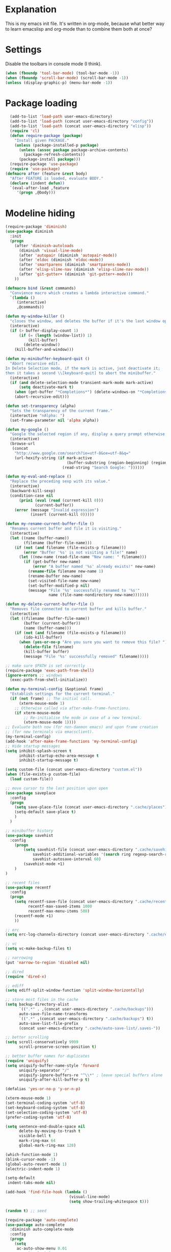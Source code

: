 * Explanation
This is my emacs init file. It's written in org-mode, because what better way to learn
emacslisp and org-mode than to combine them both at once?

* Settings
Disable the toolbars in console mode (I think).
#+BEGIN_SRC emacs-lisp
    (when (fboundp 'tool-bar-mode) (tool-bar-mode -1))
    (when (fboundp 'scroll-bar-mode) (scroll-bar-mode -1))
    (unless (display-graphic-p) (menu-bar-mode -1))
#+END_SRC

* Package loading
#+BEGIN_SRC emacs-lisp
    (add-to-list 'load-path user-emacs-directory)
    (add-to-list 'load-path (concat user-emacs-directory "config"))
    (add-to-list 'load-path (concat user-emacs-directory "elisp"))
    (require 'cl)
    (defun require-package (package)
      "Install given PACKAGE."
      (unless (package-installed-p package)
        (unless (assoc package package-archive-contents)
          (package-refresh-contents))
        (package-install package)))
    (require-package 'use-package)
    (require 'use-package)
  (defmacro after (feature &rest body)
    "After FEATURE is loaded, evaluate BODY."
    (declare (indent defun))
    `(eval-after-load ,feature
       '(progn ,@body)))
#+END_SRC

* Modeline hiding
#+BEGIN_SRC emacs-lisp
  (require-package 'diminish)
  (use-package diminish
    :init
    (progn
      (after 'diminish-autoloads
        (diminish 'visual-line-mode)
        (after 'autopair (diminish 'autopair-mode))
        (after 'eldoc (diminish 'eldoc-mode))
        (after 'smartparens (diminish 'smartparens-mode))
        (after 'elisp-slime-nav (diminish 'elisp-slime-nav-mode))
        (after 'git-gutter+ (diminish 'git-gutter+-mode)))
      ))

  (defmacro bind (&rest commands)
    "Convience macro which creates a lambda interactive command."
    `(lambda ()
       (interactive)
       ,@commands))

  (defun my-window-killer ()
    "closes the window, and deletes the buffer if it's the last window open."
    (interactive)
    (if (> buffer-display-count 1)
        (if (= (length (window-list)) 1)
            (kill-buffer)
          (delete-window))
      (kill-buffer-and-window)))

  (defun my-minibuffer-keyboard-quit ()
    "Abort recursive edit.
  In Delete Selection mode, if the mark is active, just deactivate it;
  then it takes a second \\[keyboard-quit] to abort the minibuffer."
    (interactive)
    (if (and delete-selection-mode transient-mark-mode mark-active)
        (setq deactivate-mark t)
      (when (get-buffer "*Completions*") (delete-windows-on "*Completions*"))
      (abort-recursive-edit)))

  (defun set-transparency (alpha)
    "Sets the transparency of the current frame."
    (interactive "nAlpha: ")
    (set-frame-parameter nil 'alpha alpha))

  (defun my-google ()
    "Google the selected region if any, display a query prompt otherwise."
    (interactive)
    (browse-url
     (concat
      "http://www.google.com/search?ie=utf-8&oe=utf-8&q="
      (url-hexify-string (if mark-active
                             (buffer-substring (region-beginning) (region-end))
                           (read-string "Search Google: "))))))

  (defun my-eval-and-replace ()
    "Replace the preceding sexp with its value."
    (interactive)
    (backward-kill-sexp)
    (condition-case nil
        (prin1 (eval (read (current-kill 0)))
               (current-buffer))
      (error (message "Invalid expression")
             (insert (current-kill 0)))))

  (defun my-rename-current-buffer-file ()
    "Renames current buffer and file it is visiting."
    (interactive)
    (let ((name (buffer-name))
          (filename (buffer-file-name)))
      (if (not (and filename (file-exists-p filename)))
          (error "Buffer '%s' is not visiting a file!" name)
        (let ((new-name (read-file-name "New name: " filename)))
          (if (get-buffer new-name)
              (error "A buffer named '%s' already exists!" new-name)
            (rename-file filename new-name 1)
            (rename-buffer new-name)
            (set-visited-file-name new-name)
            (set-buffer-modified-p nil)
            (message "File '%s' successfully renamed to '%s'"
                     name (file-name-nondirectory new-name)))))))

  (defun my-delete-current-buffer-file ()
    "Removes file connected to current buffer and kills buffer."
    (interactive)
    (let ((filename (buffer-file-name))
          (buffer (current-buffer))
          (name (buffer-name)))
      (if (not (and filename (file-exists-p filename)))
          (ido-kill-buffer)
        (when (yes-or-no-p "Are you sure you want to remove this file? ")
          (delete-file filename)
          (kill-buffer buffer)
          (message "File '%s' successfully removed" filename)))))

  ;; make sure $PATH is set correctly
  (require-package 'exec-path-from-shell)
  (ignore-errors ;; windows
    (exec-path-from-shell-initialize))

  (defun my-terminal-config (&optional frame)
    "Establish settings for the current terminal."
    (if (not frame) ;; The initial call.
        (xterm-mouse-mode 1)
      ;; Otherwise called via after-make-frame-functions.
      (if xterm-mouse-mode
          ;; Re-initialise the mode in case of a new terminal.
          (xterm-mouse-mode 1))))
  ;; Evaluate both now (for non-daemon emacs) and upon frame creation
  ;; (for new terminals via emacsclient).
  (my-terminal-config)
  (add-hook 'after-make-frame-functions 'my-terminal-config)
  ;; Hide startup messages
  (setq inhibit-splash-screen t
        inhibit-startup-echo-area-message t
        inhibit-startup-message t)

  (setq custom-file (concat user-emacs-directory "custom.el"))
  (when (file-exists-p custom-file)
    (load custom-file))

  ;; move cursor to the last position upon open
  (use-package saveplace
    :config
    (progn
      (setq save-place-file (concat user-emacs-directory ".cache/places"))
      (setq-default save-place t)
      )
    )

  ;; minibuffer history
  (use-package savehist
    :config
      (progn
          (setq savehist-file (concat user-emacs-directory ".cache/savehist")
              savehist-additional-variables '(search ring regexp-search-ring)
              savehist-autosave-interval 60)
          (savehist-mode +1)
      )
  )

  ;; recent files
  (use-package recentf
    :config
    (progn
      (setq recentf-save-file (concat user-emacs-directory ".cache/recentf")
            recentf-max-saved-items 1000
            recentf-max-menu-items 500)
      (recentf-mode +1)
      ))

  ;; erc
  (setq erc-log-channels-directory (concat user-emacs-directory ".cache/erc/logs"))

  ;; vc
  (setq vc-make-backup-files t)

  ;; narrowing
  (put 'narrow-to-region 'disabled nil)

  ;; dired
  (require 'dired-x)

  ;; ediff
  (setq ediff-split-window-function 'split-window-horizontally)

  ;; store most files in the cache
  (setq backup-directory-alist
        `((".*" . ,(concat user-emacs-directory ".cache/backups")))
        auto-save-file-name-transforms
        `((".*" ,(concat user-emacs-directory ".cache/backups") t))
        auto-save-list-file-prefix
        (concat user-emacs-directory ".cache/auto-save-list/.saves-"))

  ;; better scrolling
  (setq scroll-conservatively 9999
        scroll-preserve-screen-position t)

  ;; better buffer names for duplicates
  (require 'uniquify)
  (setq uniquify-buffer-name-style 'forward
        uniquify-separator "/"
        uniquify-ignore-buffers-re "^\\*" ; leave special buffers alone
        uniquify-after-kill-buffer-p t)

  (defalias 'yes-or-no-p 'y-or-n-p)

  (xterm-mouse-mode 1)
  (set-terminal-coding-system 'utf-8)
  (set-keyboard-coding-system 'utf-8)
  (set-selection-coding-system 'utf-8)
  (prefer-coding-system 'utf-8)

  (setq sentence-end-double-space nil
        delete-by-moving-to-trash t
        visible-bell t
        mark-ring-max 64
        global-mark-ring-max 128)

  (which-function-mode 1)
  (blink-cursor-mode -1)
  (global-auto-revert-mode 1)
  (electric-indent-mode 1)

  (setq-default
   indent-tabs-mode nil)

  (add-hook 'find-file-hook (lambda ()
                              (visual-line-mode)
                              (setq show-trailing-whitespace t)))

  (random t) ;; seed

  (require-package 'auto-complete)
  (use-package auto-complete
    :diminish auto-complete-mode
    :config
    (progn
      (setq
       ac-auto-show-menu 0.01
       ac-auto-start 2
       ac-comphist-file (expand-file-name ".cache/ac-comphist.dat" user-emacs-directory)
       ac-delay 0.01
       ac-quick-help-delay 0.5
       ac-use-fuzzy t
       ac-show-menu-immediately-on-auto-complete t)
       (dolist (mode '(vimrc-mode))
         (add-to-list 'ac-modes mode))
       (after 'linum
         (ac-linum-workaround))
      (defadvice ac-expand (before advice-for-ac-expand activate)
          (when (yas-expand)
            (ac-stop)))
      (use-package auto-complete-config
        :config
        (progn
          (ac-config-default)
          )
        )
    )
    )

  (use-package org
      :config
      (progn
          (global-set-key (kbd "C-c c") 'org-capture)
          (global-set-key (kbd "C-c a") 'org-agenda)
          (setq org-default-notes-file "~/.notes.org" org-log-done t)
          (use-package ob)
      )
  )
#+END_SRC

* Eyecandy
** Smart modelines
#+BEGIN_SRC emacs-lisp
  (require-package 'smart-mode-line)
  (use-package smart-mode-line
    :config
    (progn
      (setq sml/theme 'dark)
      (sml/setup)
      (setq)
    )
    )
#+END_SRC

** =pretty-mode=
   This was giving me problems with a few characters that would not display in my terminal
   (<<< for instance) so it is disabled until I get that resolved.
#+BEGIN_SRC emacs-lisp
  (require-package 'pretty-mode)
  (use-package pretty-mode
    :disable
    :config
    (progn
      (setq pretty-default-groups '(:function))
      (global-pretty-mode)
  ))
#+END_SRC

#+BEGIN_SRC emacs-lisp
  ;; Colors!
  (load-theme 'zenburn t)
#+END_SRC
** Line numbers
   Line numbers are provided by =linum=, with some added hacks to make them add space
   before "short" lines, so the line number column is all the same length. There is
   also a hack in place here to get =linum= to leave one blank space before the source
   code for the file.
#+BEGIN_SRC emacs-lisp
  (require-package 'linum)
  (use-package linum
    :config
    (progn
      (global-linum-mode 1)
      (unless window-system
        (add-hook 'linum-before-numbering-hook
                  (lambda ()
                    (setq-local linum-format-fmt
                                (let ((w (length (number-to-string
                                                  (count-lines (point-min) (point-max))))))
                                  (concat "%" (number-to-string w) "d"))))))
      (defun linum-format-func (line)
        (concat
         (propertize (format linum-format-fmt line) 'face 'linum)
         (propertize " " 'face 'mode-line)))
      (unless window-system
        (setq linum-format 'linum-format-func))
      (global-hl-line-mode)
      (setq linum-format "%4d "
            linum-delay t)
      )
    )
#+END_SRC

=rainbow-mode= is a minor mode for Emacs which displays strings
representing colors with the color they represent as background.
#+BEGIN_SRC emacs-lisp
  (require-package 'rainbow-mode)
  (use-package rainbow-mode)
#+END_SRC

* Copy/paste
  Emacs copy-paste does not work by default. First, we enable X selection as a copy-paste buffer.
#+BEGIN_SRC emacs-lisp
  ; Basic copy-paste setup. From wiki.
  (setq x-select-enable-clipboard t)
  (setq interprogram-paste-function 'x-cut-buffer-or-selection-value)
#+END_SRC emacs-lisp
  Now, we hack copy-paste to work in the terminal.
#+BEGIN_SRC emacs-lisp
  ; Brilliant working copy-paste (even in Evil mode!) ripped from:
  ; http://hugoheden.wordpress.com/2009/03/08/copypaste-with-emacs-in-terminal/
  (unless window-system
      (when (getenv "DISPLAY")
        ;; Callback for when user cuts
        (defun xsel-cut-function (text &optional push)
          ;; Insert text to temp-buffer, and "send" content to xsel stdin
          (with-temp-buffer
            (insert text)
            ;; I prefer using the "clipboard" selection (the one the
            ;; typically is used by c-c/c-v) before the primary selection
            ;; (that uses mouse-select/middle-button-click)
            (call-process-region (point-min) (point-max) "xsel" nil 0 nil "--clipboard" "--input")))
        ;; Call back for when user pastes
        (defun xsel-paste-function()
          ;; Find out what is current selection by xsel. If it is different
          ;; from the top of the kill-ring (car kill-ring), then return
          ;; it. Else, nil is returned, so whatever is in the top of the
          ;; kill-ring will be used.
          (let ((xsel-output (shell-command-to-string "xsel --clipboard --output")))
            (unless (string= (car kill-ring) xsel-output)
              xsel-output )))
        ;; Attach callbacks to hooks
        (setq interprogram-cut-function 'xsel-cut-function)
        (setq interprogram-paste-function 'xsel-paste-function)
        ;; Idea from
        ;; http://shreevatsa.wordpress.com/2006/10/22/emacs-copypaste-and-x/
        ;; http://www.mail-archive.com/help-gnu-emacs@gnu.org/msg03577.html
  ))

#+END_SRC

* Code editing
** Autopair
#+BEGIN_SRC emacs-lisp
  (require-package 'autopair)
  (use-package autopair
    :config
    (autopair-global-mode))
#+END_SRC
** Projectile
   AKA =ctrl-p= for Emacs.
#+BEGIN_SRC emacs-lisp
  (require-package 'projectile)
  (use-package projectile
    :diminish projectile-mode
    :config
    (progn
      (setq projectile-cache-file (concat user-emacs-directory ".cache/projectile.cache"))
      (setq projectile-known-projects-file (concat user-emacs-directory ".cache/projectile-bookmarks.eld"))
      (add-to-list 'projectile-globally-ignored-directories "elpa")
      (add-to-list 'projectile-globally-ignored-directories ".cache")
      (add-to-list 'projectile-globally-ignored-directories "node_modules")
      (projectile-global-mode 1)
      )
    )
#+END_SRC
** Helm
   #+BEGIN_QUOTE
   Helm is incremental completion and selection narrowing framework
   for Emacs. It will help steer you in the right direction when
   you're looking for stuff in Emacs (like buffers, files, etc).

   Helm is a fork of anything.el originaly written by Tamas Patrovic
   and can be considered to be its successor. Helm sets out to clean
   up the legacy code in anything.el and provide a cleaner, leaner
   and more modular tool, that's not tied in the trap of backward
   compatibility.
   #+END_QUOTE
#+BEGIN_SRC emacs-lisp
  (require-package 'helm)
  (use-package helm
    :config
    (progn
      (setq helm-command-prefix-key "C-c h")
      (setq helm-quick-update t)
      (require-package 'helm-swoop)
      (after 'projectile
        (require-package 'helm-projectile))
      )
    )
#+END_SRC
** Ido
   Interactive =do= mode.
#+BEGIN_SRC emacs-lisp
  (use-package ido
    :config
    (progn
      (ido-mode 1)
      (ido-everywhere 1)
      (setq ido-enable-prefix nil)
      (setq ido-use-virtual-buffers t)
      (setq ido-enable-flex-matching t)
      (setq ido-create-new-buffer 'always)
      (setq ido-use-filename-at-point 'guess)
      (setq ido-save-directory-list-file (concat user-emacs-directory ".cache/ido.last"))
      (require-package 'ido-ubiquitous)
      (use-package ido-ubiquitous
        :config
        (progn
          (ido-ubiquitous-mode 1)
          )
        )
      (require-package 'flx-ido)
      (use-package flx-ido
        :defines (ido-cur-item ido-default-item ido-cur-list)
        :config
        (progn
          (flx-ido-mode 1)
          )
        )
      (require-package 'ido-vertical-mode)
      (use-package ido-vertical-mode
        :config
        (progn
          (ido-vertical-mode)
          )
        )
      )
    )
#+END_SRC
*** Smex
#+BEGIN_SRC emacs-lisp
  ;; Smex is a M-x enhancement for Emacs. Built on top of IDO, it
  ;; provides a convenient interface to your recently and most
  ;; frequently used commands. And to all the other commands, too.
  (require-package 'smex)
  (use-package smex
    :config
    (progn
      (setq smex-save-file (concat user-emacs-directory ".cache/smex-items"))
      (global-set-key (kbd "M-x") 'smex)
      (global-set-key (kbd "C-x C-m") 'smex)
      (global-set-key (kbd "C-c C-m") 'smex)
      (smex-initialize)
  ))
#+END_SRC
* Git
#+BEGIN_SRC emacs-lisp
  (require-package 'magit)
  (require-package 'gist)

  (setq magit-diff-options '("--histogram"))
  (after 'magit
    (global-set-key (kbd "C-x g") 'magit-status))

  (global-git-gutter+-mode)
#+END_SRC
* Flycheck
#+BEGIN_SRC emacs-lisp
  (require-package 'flycheck)
  (use-package flycheck
    :config
    (progn
      (setq flycheck-check-syntax-automatically '(save mode-enabled))
      (setq flycheck-checkers (delq 'emacs-lisp-checkdoc flycheck-checkers))
      (setq flycheck-checkers (delq 'html-tidy flycheck-checkers))
      (global-flycheck-mode 1)
      )
    )
#+END_SRC
* Elisp-slime-nav
#+BEGIN_SRC emacs-lisp
  (require-package 'elisp-slime-nav)
  (use-package elisp-slime-nav
    :config
    (progn
      (defun my-lisp-hook ()
        (progn
          (elisp-slime-nav-mode)
          (turn-on-eldoc-mode)))
      (add-hook 'emacs-lisp-mode-hook 'my-lisp-hook)
      (add-hook 'lisp-interaction-mode-hook 'my-lisp-hook)
      (add-hook 'ielm-mode-hook 'my-lisp-hook)
      )
    )
#+END_SRC
* Haskell
#+BEGIN_SRC emacs-lisp
  (require-package 'haskell-mode)
  (use-package haskell-mode
    :commands haskell-mode
    :init
    (add-to-list 'auto-mode-alist '("\\.l?hs$" . haskell-mode))
    :config
    (progn
      (define-key haskell-mode-map (kbd "C-x C-d") nil)
      (define-key haskell-mode-map (kbd "C-c C-z") 'haskell-interactive-switch)
      (define-key haskell-mode-map (kbd "C-c C-l") 'haskell-process-load-file)
      (define-key haskell-mode-map (kbd "C-c C-b") 'haskell-interactive-switch)
      (define-key haskell-mode-map (kbd "C-c C-t") 'haskell-process-do-type)
      (define-key haskell-mode-map (kbd "C-c C-i") 'haskell-process-do-info)
      (define-key haskell-mode-map (kbd "C-c M-.") nil)
      (define-key haskell-mode-map (kbd "C-c C-d") nil)
      (define-key haskell-mode-map (kbd "C-c C-c") 'haskell-compile)
      ;; <https://github.com/prooftechnique/.emacs.d/blob/
      ;; 6d08779adb8fe67acbe9ab82fe25e78a7fc40eb8/config/jhenahan-haskell.el>
      (add-hook 'haskell-mode-hook
                (lambda ()
                  (turn-on-haskell-doc-mode)
                  (setq evil-auto-indent nil)
                  (turn-on-haskell-indentation)
                  (ghc-init)))
      (add-hook 'haskell-interactive-mode
            (lambda ()
            (linum-mode 0)
            (evil-mode 0)))
      (use-package haskell-mode-autoloads)
      (use-package inf-haskell)
      (use-package haskell-cabal
        :init
        (progn
          (define-key haskell-cabal-mode-map (kbd "C-c C-c") 'haskell-compile))
      )
      (use-package hs-lint)))
#+END_SRC
* Evil
#+BEGIN_SRC emacs-lisp
  (require-package 'evil)
  (require-package 'evil-leader)
  (require-package 'evil-visualstar)
  (require-package 'evil-nerd-commenter)
  (require-package 'evil-indent-textobject)
  (require-package 'evil-matchit)
  (require-package 'surround)

  (setq evil-want-C-u-scroll t
      evil-want-C-w-in-emacs-state t
      evil-search-module 'evil-search
      evil-magic 'very-magic
      evil-emacs-state-cursor '("red" box)
      evil-normal-state-cursor '("green" box)
      evil-insert-state-cursor '("orange" bar)
      evilnc-hotkey-comment-operator "gc"
      )
  (use-package evil
    :config
    (progn
      (use-package evil-leader
        :config
        (progn
          (evil-mode 1)
          (global-evil-leader-mode)
          (evil-leader/set-leader ",")
          (evil-leader/set-key
              "w" 'save-buffer
              "e" (kbd "C-x C-e")
              "E" (kbd "C-M-x")
              "c" (bind
                   (evil-window-split)
                   (setq my-eshell-buffer-count (+ 1 my-eshell-buffer-count))
                   (eshell my-eshell-buffer-count))
              "C" 'customize-group
              "b d" 'kill-this-buffer
              "v" (kbd "C-w v C-w l")
              "s" (kbd "C-w s C-w j")
              "g s" 'magit-status
              "g l" 'magit-log
              "g d" 'vc-diff
              "P" 'package-list-packages
              "h" help-map
              "h h" 'help-for-help-internal)
          )
        )
      (use-package evil-nerd-commenter)
      (require 'evil-indent-textobject)
      (require 'evil-visualstar)
      (require 'evil-matchit)
      (use-package surround
        :config
          (progn
            (global-surround-mode 1)
            )
        )

      (dolist (mode '(eshell-mode
                      shell-mode
                      term-mode
                      terminal-mode
                      comint-mode
                      skewer-repl-mode
                      profiler-report-mode
                      erc-mode weechat-mode
                      direx:direx-mode
                      project-explorer-mode))
        (evil-set-initial-state mode 'emacs))

      (evil-define-text-object my-evil-next-match (count &optional beg end type)
        "Select next match."
        (evil-ex-search-previous 1)
        (evil-ex-search-next count)
        (list evil-ex-search-match-beg evil-ex-search-match-end))

      (evil-define-text-object my-evil-previous-match (count &optional beg end type)
        "Select previous match."
        (evil-ex-search-next 1)
        (evil-ex-search-previous count)
        (list evil-ex-search-match-beg evil-ex-search-match-end))

      (define-key evil-motion-state-map "gn" 'my-evil-next-match)
      (define-key evil-motion-state-map "gN" 'my-evil-previous-match)

      (defadvice evil-ex-search-next (after advice-for-evil-ex-search-next activate)
        (evil-scroll-line-to-center (line-number-at-pos)))

      (defadvice evil-ex-search-previous (after advice-for-evil-ex-search-previous activate)
        (evil-scroll-line-to-center (line-number-at-pos)))
#+END_SRC
** Evil-org-mode
  From https://github.com/edwtjo/evil-org-mode/blob/master/evil-org.el
#+BEGIN_SRC emacs-lisp
  (define-minor-mode evil-org-mode
    "Buffer local minor mode for evil-org"
    :init-value nil
    :lighter " EvilOrg"
    :keymap (make-sparse-keymap) ; defines evil-org-mode-map
    :group 'evil-org)

  (add-hook 'org-mode-hook 'evil-org-mode) ;; only load with org-mode
  (setq evil-auto-indent nil)

  (defun always-insert-item ()
    "Force insertion of org item"
    (if (not (org-in-item-p))
        (insert "\n- ")
      (org-insert-item))
    )

  (defun evil-org-eol-call (fun)
    "Go to end of line and call provided function"
    (end-of-line)
    (funcall fun)
    (evil-append nil)
    )

  ;; normal state shortcuts
  (evil-define-key 'normal evil-org-mode-map
    "gh" 'outline-up-heading
    "gj" (if (fboundp 'org-forward-same-level) ;to be backward compatible with older org version
           'org-forward-same-level
           'org-forward-heading-same-level)
    "gk" (if (fboundp 'org-backward-same-level)
           'org-backward-same-level
           'org-backward-heading-same-level)
    "gl" 'outline-next-visible-heading
    "t" 'org-todo
    "T" '(lambda () (interactive) (evil-org-eol-call '(org-insert-todo-heading nil)))
    "H" 'org-beginning-of-line
    "L" 'org-end-of-line
    ";t" 'org-show-todo-tree
    "o" '(lambda () (interactive) (evil-org-eol-call 'always-insert-item))
    "O" '(lambda () (interactive) (evil-org-eol-call 'org-insert-heading))
    "$" 'org-end-of-line
    "^" 'org-beginning-of-line
    "<" 'org-metaleft
    ">" 'org-metaright
    ";a" 'org-agenda
    "-" 'org-cycle-list-bullet
    (kbd "TAB") 'org-cycle)

  ;; normal & insert state shortcuts.
  (mapc (lambda (state)
          (evil-define-key state evil-org-mode-map
            (kbd "M-l") 'org-metaright
            (kbd "M-h") 'org-metaleft
            (kbd "M-k") 'org-metaup
            (kbd "M-j") 'org-metadown
            (kbd "M-L") 'org-shiftmetaright
            (kbd "M-H") 'org-shiftmetaleft
            (kbd "M-K") 'org-shiftmetaup
            (kbd "M-J") 'org-shiftmetadown
            (kbd "M-o") '(lambda () (interactive)
                           (evil-org-eol-call
                            '(lambda()
                               (org-insert-heading)
                               (org-metaright))))
            (kbd "M-t") '(lambda () (interactive)
                           (evil-org-eol-call
                            '(lambda()
                               (org-insert-todo-heading nil)
                               (org-metaright))))
            ))
        '(normal insert))
#+END_SRC
  Done with =evil-org=, but we still need to close the blocks for the =use-package evil=.
#+BEGIN_SRC emacs-lisp
      )
    )

  (require-package 'ag)
  (use-package ag
    :init
    (progn
      (setq ag-highlight-search t)
      (add-hook 'ag-mode-hook (lambda () (toggle-truncate-lines t)))
    )
  )

  (require-package 'project-explorer)
  (use-package project-explorer
    :config
      (progn
        (setq pe/omit-regex (concat pe/omit-regex "\\|^node_modules$"))
      )
    )

  (require-package 'ace-jump-mode)
  (use-package ace-jump-mode)

  (require-package 'expand-region)
  (use-package expand-region)

  (require-package 'editorconfig)
  (use-package editorconfig)

  (require-package 'etags-select)
  (use-package etags-select
    :init
      (setq etags-select-go-if-unambiguous t)
    )

  (require-package 'windsize)
  (use-package windsize
    :init
    (progn
      (setq windsize-cols 16)
      (setq windsize-rows 8)
      (windsize-default-keybindings)
      )
    )

  (require-package 'rainbow-delimiters)
  (use-package rainbow-delimiters
    :init
    (progn
      (global-rainbow-delimiters-mode)
    )
    )

  (require-package 'guide-key)
  (use-package guide-key
    :diminish guide-key-mode
    :config
    (progn
      (setq guide-key/guide-key-sequence '("C-x" "C-c"))
      (setq guide-key/recursive-key-sequence-flag t)
      (guide-key-mode 1)
      )
  )

  (setq my-eshell-buffer-count 0)

  (after 'evil
      (require-package 'key-chord)
      (key-chord-mode 1)
      (define-key evil-motion-state-map "gn" 'my-evil-next-match)
      (define-key evil-motion-state-map "gN" 'my-evil-previous-match)

      ;;; esc quits
      (define-key evil-normal-state-map [escape] 'keyboard-quit)
      (define-key evil-visual-state-map [escape] 'keyboard-quit)
      (define-key minibuffer-local-map [escape] 'minibuffer-keyboard-quit)
      (define-key minibuffer-local-ns-map [escape] 'minibuffer-keyboard-quit)
      (define-key minibuffer-local-completion-map [escape] 'minibuffer-keyboard-quit)
      (define-key minibuffer-local-must-match-map [escape] 'minibuffer-keyboard-quit)
      (define-key minibuffer-local-isearch-map [escape] 'minibuffer-keyboard-quit)

      (after 'ace-jump
          (key-chord-define evil-normal-state-map "jw" 'ace-jump-word-mode)
          (key-chord-define evil-normal-state-map "jc" 'ace-jump-char-mode)
          (key-chord-define evil-normal-state-map "jl" 'ace-jump-line-mode))

    (after 'evil-matchit
      (define-key evil-normal-state-map "%" 'evilmi-jump-items))

    (after 'git-gutter+-autoloads
      (define-key evil-normal-state-map (kbd "[ h") 'git-gutter+-previous-hunk)
      (define-key evil-normal-state-map (kbd "] h") 'git-gutter+-next-hunk)
      (define-key evil-normal-state-map (kbd ", g a") 'git-gutter+-stage-hunks)
      (define-key evil-normal-state-map (kbd ", g r") 'git-gutter+-revert-hunks)
      (evil-ex-define-cmd "Gw" (bind (git-gutter+-stage-whole-buffer))))

    (after 'smex
      (define-key evil-visual-state-map (kbd "SPC SPC") 'smex)
      (define-key evil-normal-state-map (kbd "SPC SPC") 'smex))

    (define-key evil-normal-state-map (kbd "SPC o") 'imenu)
    (define-key evil-normal-state-map (kbd "SPC b") 'switch-to-buffer)
    (define-key evil-normal-state-map (kbd "SPC k") 'ido-kill-buffer)
    (define-key evil-normal-state-map (kbd "SPC f") 'ido-find-file)

    (after 'helm-autoloads
      (define-key evil-normal-state-map (kbd "SPC e") 'helm-recentf)
      (define-key evil-normal-state-map (kbd "SPC t") 'helm-etags-select)
      (define-key evil-normal-state-map (kbd "SPC l") 'helm-swoop)
      (define-key evil-normal-state-map (kbd "SPC y") 'helm-show-kill-ring)
      (define-key evil-normal-state-map [f5] 'helm-mini))

    (define-key evil-normal-state-map (kbd "[ SPC") (bind (evil-insert-newline-above) (forward-line)))
    (define-key evil-normal-state-map (kbd "] SPC") (bind (evil-insert-newline-below) (forward-line -1)))
    (define-key evil-normal-state-map (kbd "[ e") (kbd "ddkP"))
    (define-key evil-normal-state-map (kbd "] e") (kbd "ddp"))
    (define-key evil-normal-state-map (kbd "[ b") 'previous-buffer)
    (define-key evil-normal-state-map (kbd "] b") 'next-buffer)
    (define-key evil-normal-state-map (kbd "[ q") 'previous-error)
    (define-key evil-normal-state-map (kbd "] q") 'next-error)

    (define-key evil-normal-state-map (kbd "g p") (kbd "` [ v ` ]"))

    (after 'etags-select
      (define-key evil-normal-state-map (kbd "g ]") 'etags-select-find-tag-at-point))

    (define-key evil-normal-state-map (kbd "C-p") 'projectile-find-file)
    (define-key evil-normal-state-map (kbd "C-q") 'universal-argument)

    (define-key evil-normal-state-map (kbd "C-h") 'evil-window-left)
    (define-key evil-normal-state-map (kbd "C-j") 'evil-window-down)
    (define-key evil-normal-state-map (kbd "C-k") 'evil-window-up)
    (define-key evil-normal-state-map (kbd "C-l") 'evil-window-right)

    (define-key evil-motion-state-map "j" 'evil-next-visual-line)
    (define-key evil-motion-state-map "k" 'evil-previous-visual-line)

    (define-key evil-normal-state-map (kbd "Q") 'my-window-killer)
    (define-key evil-normal-state-map (kbd "Y") (kbd "y$"))

    (define-key evil-visual-state-map (kbd ", e") 'eval-region)

    ;; emacs lisp
    (after 'elisp-slime-nav-autoloads
      (evil-define-key 'normal emacs-lisp-mode-map (kbd "g d") 'elisp-slime-nav-find-elisp-thing-at-point)
      (evil-define-key 'normal emacs-lisp-mode-map (kbd "K") 'elisp-slime-nav-describe-elisp-thing-at-point))

    (after 'ag-autoloads
      (define-key evil-normal-state-map (kbd "SPC /") 'ag-regexp-project-at-point))

    (after 'multiple-cursors
      (define-key evil-visual-state-map (kbd "C->") 'mc/mark-all-like-this)
      (define-key evil-normal-state-map (kbd "C->") 'mc/mark-next-like-this)
      (define-key evil-normal-state-map (kbd "C-<") 'mc/mark-previous-like-this))

    (after 'ace-jump-mode-autoloads
      (define-key evil-normal-state-map (kbd "SPC j") 'ace-jump-char-mode)
      (define-key evil-motion-state-map (kbd "SPC") 'evil-ace-jump-char-mode)
      (define-key evil-motion-state-map (kbd "S-SPC") 'evil-ace-jump-line-mode))

    (after 'magit
      (define-key magit-status-mode-map (kbd "C-n") 'magit-goto-next-sibling-section)
      (define-key magit-status-mode-map (kbd "C-p") 'magit-goto-previous-sibling-section)
      (evil-add-hjkl-bindings magit-status-mode-map 'emacs
        "K" 'magit-discard-item
        "l" 'magit-key-mode-popup-logging
        "h" 'magit-toggle-diff-refine-hunk))

    ;; butter fingers
    (evil-ex-define-cmd "Q" 'evil-quit)
    (evil-ex-define-cmd "Qa" 'evil-quit-all)
    (evil-ex-define-cmd "QA" 'evil-quit-all))

  ;; escape minibuffer
  (define-key minibuffer-local-map [escape] 'my-minibuffer-keyboard-quit)
  (define-key minibuffer-local-ns-map [escape] 'my-minibuffer-keyboard-quit)
  (define-key minibuffer-local-completion-map [escape] 'my-minibuffer-keyboard-quit)
  (define-key minibuffer-local-must-match-map [escape] 'my-minibuffer-keyboard-quit)
  (define-key minibuffer-local-isearch-map [escape] 'my-minibuffer-keyboard-quit)

  (define-key minibuffer-local-map (kbd "C-w") 'backward-kill-word)

  (after 'package
    (after 'evil
      (evil-add-hjkl-bindings package-menu-mode-map 'emacs))
    )

  (after 'project-explorer-autoloads
    (after 'project-explorer
      (after 'evil
        (define-key project-explorer-mode-map (kbd "C-l") 'evil-window-right)))
    (global-set-key [f2] 'project-explorer-open)
    (global-set-key [f3] 'pe/show-file))

  (after 'comint
    (define-key comint-mode-map [up] 'comint-previous-input)
    (define-key comint-mode-map [down] 'comint-next-input))

  (after 'auto-complete
    (define-key ac-completing-map (kbd "C-n") 'ac-next)
    (define-key ac-completing-map (kbd "C-p") 'ac-previous))

  (after 'expand-region-autoloads
    (global-set-key (kbd "C-=") 'er/expand-region))

  ;; mouse scrolling in terminal
  (unless (display-graphic-p)
    (global-set-key [mouse-4] (bind (scroll-down 1)))
    (global-set-key [mouse-5] (bind (scroll-up 1))))

  (global-set-key [prior] 'previous-buffer)
  (global-set-key [next] 'next-buffer)

  (global-set-key (kbd "C-S-<left>") 'shrink-window-horizontally)
  (global-set-key (kbd "C-x C-b") 'ibuffer)
  (global-set-key (kbd "C-x C-k") 'kill-this-buffer)
  (global-set-key (kbd "C-x g") 'my-google)
  (global-set-key (kbd "C-c e") 'my-eval-and-replace)

  ;; have no use for these default bindings
  (global-unset-key (kbd "C-x m"))
#+END_SRC
